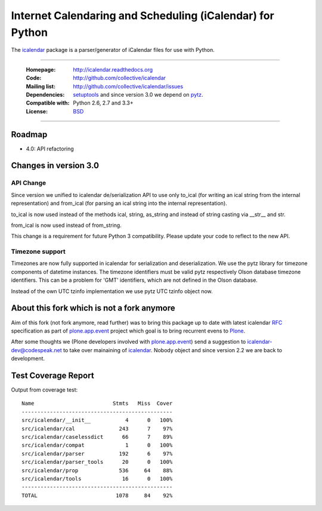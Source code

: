 ==========================================================
Internet Calendaring and Scheduling (iCalendar) for Python
==========================================================

The `icalendar`_ package is a parser/generator of iCalendar files for use
with Python.

----

    :Homepage: http://icalendar.readthedocs.org
    :Code: http://github.com/collective/icalendar
    :Mailing list: http://github.com/collective/icalendar/issues
    :Dependencies: `setuptools`_ and since version 3.0 we depend on `pytz`_.
    :Compatible with: Python 2.6, 2.7 and 3.3+
    :License: `BSD`_

----


Roadmap
=======

- 4.0: API refactoring



Changes in version 3.0
======================

API Change
----------

Since version we unified to icalendar de/serialization API to use only to_ical
(for writing an ical string from the internal representation) and from_ical
(for parsing an ical string into the internal representation).

to_ical is now used instead of the methods ical, string, as_string and instead
of string casting via __str__ and str.

from_ical is now used instead of from_string.

This change is a requirement for future Python 3 compatibility. Please update
your code to reflect to the new API.

Timezone support
----------------

Timezones are now fully supported in icalendar for serialization and
deserialization. We use the pytz library for timezone components of datetime
instances. The timezone identifiers must be valid pytz respectively Olson
database timezone identifiers. This can be a problem for 'GMT' identifiers,
which are not defined in the Olson database.

Instead of the own UTC tzinfo implementation we use pytz UTC tzinfo object now.


About this fork which is not a fork anymore
===========================================

Aim of this fork (not fork anymore, read further) was to bring this package up
to date with latest icalendar `RFC`_ specification as part of
`plone.app.event`_ project which goal is to bring recurrent evens to `Plone`_.

After some thoughts we (Plone developers involved with `plone.app.event`_) send
a suggestion to icalendar-dev@codespeak.net to take over mainaining of
`icalendar`_. Nobody object and since version 2.2 we are back to development.

.. _`icalendar`: http://pypi.python.org/pypi/icalendar
.. _`plone.app.event`: http://github.com/plone/plone.app.event
.. _`Plone`: http://plone.org
.. _`pytz`: http://pypi.python.org/pypi/pytz
.. _`setuptools`: http://pypi.python.org/pypi/setuptools
.. _`RFC`: http://www.ietf.org/rfc/rfc5545.txt
.. _`BSD`: https://github.com/collective/icalendar/issues/2


Test Coverage Report
====================

Output from coverage test::

    Name                         Stmts   Miss  Cover
    ------------------------------------------------
    src/icalendar/__init__           4      0   100%
    src/icalendar/cal              243      7    97%
    src/icalendar/caselessdict      66      7    89%
    src/icalendar/compat             1      0   100%
    src/icalendar/parser           192      6    97%
    src/icalendar/parser_tools      20      0   100%
    src/icalendar/prop             536     64    88%
    src/icalendar/tools             16      0   100%
    ------------------------------------------------
    TOTAL                         1078     84    92%

